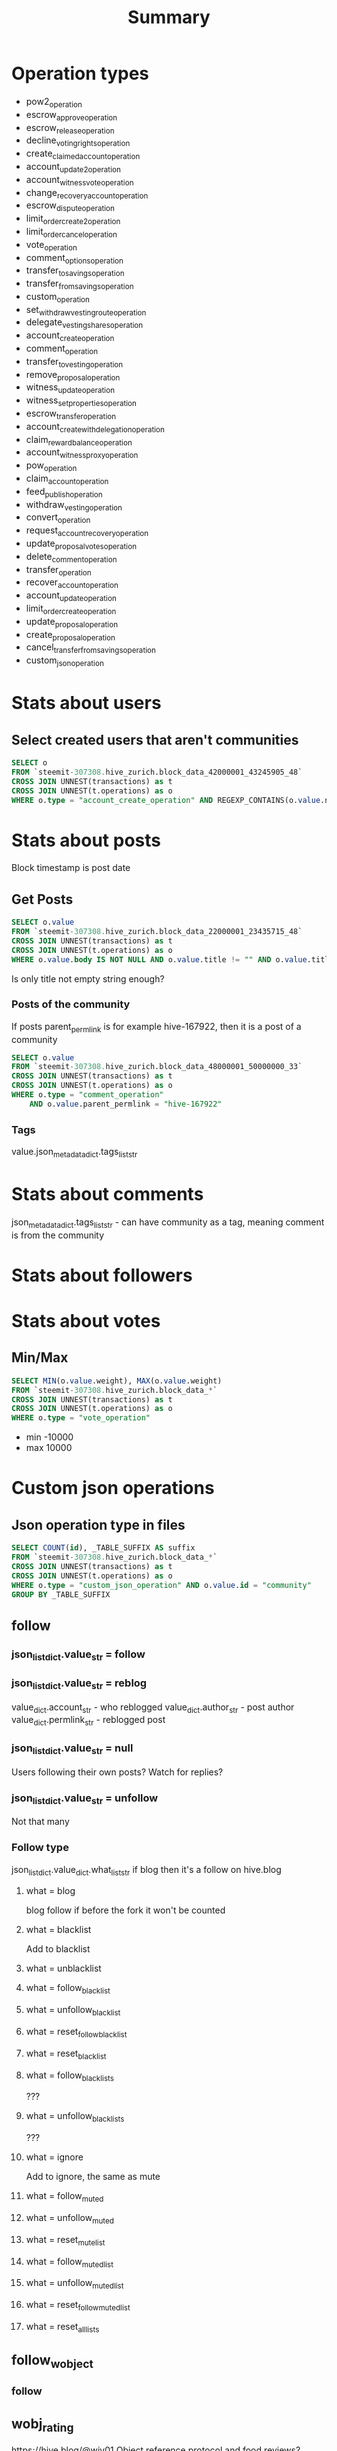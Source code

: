 #+TITLE: Summary

* Operation types
- pow2_operation
- escrow_approve_operation
- escrow_release_operation
- decline_voting_rights_operation
- create_claimed_account_operation
- account_update2_operation
- account_witness_vote_operation
- change_recovery_account_operation
- escrow_dispute_operation
- limit_order_create2_operation
- limit_order_cancel_operation
- vote_operation
- comment_options_operation
- transfer_to_savings_operation
- transfer_from_savings_operation
- custom_operation
- set_withdraw_vesting_route_operation
- delegate_vesting_shares_operation
- account_create_operation
- comment_operation
- transfer_to_vesting_operation
- remove_proposal_operation
- witness_update_operation
- witness_set_properties_operation
- escrow_transfer_operation
- account_create_with_delegation_operation
- claim_reward_balance_operation
- account_witness_proxy_operation
- pow_operation
- claim_account_operation
- feed_publish_operation
- withdraw_vesting_operation
- convert_operation
- request_account_recovery_operation
- update_proposal_votes_operation
- delete_comment_operation
- transfer_operation
- recover_account_operation
- account_update_operation
- limit_order_create_operation
- update_proposal_operation
- create_proposal_operation
- cancel_transfer_from_savings_operation
- custom_json_operation
* Stats about users
** Select created users that aren't communities
#+BEGIN_SRC sql
    SELECT o
    FROM `steemit-307308.hive_zurich.block_data_42000001_43245905_48`
    CROSS JOIN UNNEST(transactions) as t
    CROSS JOIN UNNEST(t.operations) as o
    WHERE o.type = "account_create_operation" AND REGEXP_CONTAINS(o.value.new_account_name, "hive-")
#+END_SRC
* Stats about posts
Block timestamp is post date
** Get Posts
#+BEGIN_SRC sql
    SELECT o.value
    FROM `steemit-307308.hive_zurich.block_data_22000001_23435715_48`
    CROSS JOIN UNNEST(transactions) as t
    CROSS JOIN UNNEST(t.operations) as o
    WHERE o.value.body IS NOT NULL AND o.value.title != "" AND o.value.title IS NOT NULL
#+END_SRC
Is only title not empty string enough?
*** Posts of the community
If posts parent_permlink is for example hive-167922, then it is a post of a community
#+BEGIN_SRC sql
    SELECT o.value
    FROM `steemit-307308.hive_zurich.block_data_48000001_50000000_33`
    CROSS JOIN UNNEST(transactions) as t
    CROSS JOIN UNNEST(t.operations) as o
    WHERE o.type = "comment_operation"
        AND o.value.parent_permlink = "hive-167922"
#+END_SRC
*** Tags
value.json_metadata_dict.tags_list_str
* Stats about comments
json_metadata_dict.tags_list_str - can have community as a tag, meaning comment is from the community
* Stats about followers
* Stats about votes
** Min/Max
#+BEGIN_SRC sql
    SELECT MIN(o.value.weight), MAX(o.value.weight)
    FROM `steemit-307308.hive_zurich.block_data_*`
    CROSS JOIN UNNEST(transactions) as t
    CROSS JOIN UNNEST(t.operations) as o
    WHERE o.type = "vote_operation"
#+END_SRC
- min -10000
- max 10000
* Custom json operations
** Json operation type in files
#+BEGIN_SRC sql
    SELECT COUNT(id), _TABLE_SUFFIX AS suffix
    FROM `steemit-307308.hive_zurich.block_data_*`
    CROSS JOIN UNNEST(transactions) as t
    CROSS JOIN UNNEST(t.operations) as o
    WHERE o.type = "custom_json_operation" AND o.value.id = "community"
    GROUP BY _TABLE_SUFFIX
#+END_SRC
** follow
*** json_list_dict.value_str = follow
*** json_list_dict.value_str = reblog
value_dict.account_str - who reblogged
value_dict.author_str - post author
value_dict.permlink_str - reblogged post
*** json_list_dict.value_str = null
Users following their own posts?
Watch for replies?
*** json_list_dict.value_str = unfollow
Not that many
*** Follow type
json_list_dict.value_dict.what_list_str
if blog then it's a follow on hive.blog
**** what = blog
blog follow
if before the fork it won't be counted
**** what = blacklist
Add to blacklist
**** what = unblacklist
**** what = follow_blacklist
**** what = unfollow_blacklist
**** what = reset_follow_blacklist
**** what = reset_blacklist
**** what = follow_blacklists
???
**** what = unfollow_blacklists
???
**** what = ignore
Add to ignore, the same as mute
**** what = follow_muted
**** what = unfollow_muted
**** what = reset_mute_list
**** what = follow_muted_list
**** what = unfollow_muted_list
**** what = reset_follow_muted_list
**** what = reset_all_lists
** follow_wobject
*** follow
** wobj_rating
https://hive.blog/@wiv01
Object reference protocol and food reviews?
** smartvote
Some curation feature that died out?
** waivio_guest_follow
*** json_list_dict.value_str = follow
** unfollow
has the same what as follow
*** json_list_dict.value_str = unfollow
*** json_list_dict.value_str = follow
** action
*** json_list_dict.value_str = action
Event ticketing on gopassage
Seems to be a joke?
** record
gopassage events
** community
Communities are users that are given a title with setUserTitle
Community names start with hive-
*** required_posting_auths - who did action
*** subscribe
**** value_dict.community_str
*** unsubscribe
**** value_dict.community_str
*** setRole
*** pinPost
*** unpinPost
*** updateProps
**** value_dict.props_dict
**** value_dict.community_str
*** mutePost
*** setUserTitle
**** value_dict.title_str
*** flagPost
*** unmutePost
*** null
*** adApprove
*** adSubmit
** drugwars
*** nextcolony
*** dw-heist
*** dw-upgrade
*** dw-unit
*** dcity
*** dw-attack
*** dw
*** nextcolony.test
*** dw-referral
*** drugwars-staging
** notify
*** setLastRead
value_dict.date_str
** sensorlog
Kombucha brewing on blockchain
https://hive.blog/kinoko/@kinoko/hey-hive-we-are-kinoko-and-we-love-you
t = temperature celsius
h = humidity in %
p = pressure in millibar
** metadata
bot votes by https://hive.blog/@portalvotes
** beacon_custom_json
peakd ping api https://hive.blog/@peak.beacon
** commentcoin
Engagement revard system https://commentcoin.net/
*** transfer
** registro
??? some transactions https://hive.blog/@precioso
** delegations
repost account with delegated SP https://hive.blog/@pressa
** payouts
Delegeated SP payout
** dlux_report
** dlux_test_report
Some VR social media that uses HIVE blockchain https://www.dlux.io/docs/
** 3speak-*
Video sharing platform on blockchain
** active_user
steemhunt action https://steemhunt.com/@steemmohsin786/adafruit-ethernet-featherwing-wireless-is-wonderful-but-sometimes-you-want-the-strong
** sh_active_user
** hunt_active_user
** scot_*
Dual chain implementation by bot https://hive.blog/scotbot/@eonwarped/scot-tribes-on-hive
*** scot_payout_beneficiaries
*** scot_set_vote
*** scot_create_claim
*** scot_claim_token
*** scotauto
*** scot_claim
** esteem_*
steemit mobile app
*** esteem_boost
*** esteem_point_transfer
*** esteem_promote
** vote
Steemhunt upvote
*** vote_append_object
*** vote
** GameSeed
gambling https://hive.blog/@kryptogames
** serverSeed
*** ServerSeedOperation
** cardSeed
*** ServerSeedOperation
** cardSeedHash
*** ServerSeedHashOperation
** diceHash
** diceSeed
** addUsersToBlackList
not that many operations
*** json_dict.names_list_str
** removeUsersFromBlackList
** generate_heroes
Idle game https://hive.blog/@holybread
** moonsteem
Gambling
** moonsteem_v2_game_info
** moonsteem_game_info
** reject_referral_license
Wavio test
** institutionList
** ongame-fight
** hivemessage
*** messageRoom
** boost-hive
** hive-sm_price_feed
** ssc-*
Smart contracts on hive blockchain via https://hive-engine.com/
*** ssc-mainnet-hive
*** ssc-testnet1
*** ssc-claimdrop
*** ssc-testnet-reaz
*** ssc-testNettheghost1980
** actfit
** rabona
Football club management game https://rabona.io/
** Dominuus
War game on the blockchain
** initiate_sale
Steemmonsters sales
** nft*
https://nftshowroom.com/faq
** pm_*
peakmonsters - marketplace for Splinterlands https://peakmonsters.com/
*** pm_create_bid
*** pm_accept_contract
*** pm_update_bid
*** pm_new_delegation
*** pm_cancel_bid
*** pm_credit_purchase
*** pm_break_contract
*** pm_cancel_delegation
*** pm_stop_delegation
*** pm_update_settings
** cbm_*
Cryptobrewmasters https://www.cryptobrewmaster.io/home
*** cbm__building__rent
*** cbm__balance__deposit
*** cbm__daily_quests__claim
*** cbm__market__completed_sale
*** cbm__pub__drink_beer
*** cbm__market__completed_purchase
*** cbm__pub__sold_beer
*** cbm__referral__claim
*** cbm__loot_box__claim
*** cbm__market__placed_a_sell_order
*** cbm__daily_quests__start
*** cbm__craft__claim
*** cbm__craft__start
*** cbm__building__restore_condition
*** cbm__craft__finish_now
*** cbm__enhancer__claim
*** cbm__enhancer__start
*** cbm__daily_quests__finish_now
*** cbm__backpack__drink_beer
*** cbm__loot_box__buy
*** cbm__balance__withdraw
** hb_*
*** hb_open_chest
*** hb_generate_items
*** hb_create_shopitems
*** hb_token_transfer
*** hb_generate_heroes
*** hb_create_recruit
*** hb_create_starterhero
** taverngames
** chainbb
Closed now https://steemit.com/chainbb/@jesta/chainbb-com-going-offline
** steemknights
3d game on steem blockchain that was changed https://steemit.com/steemknights/@steemknights/undefined-20200916t145320125z-undefined
** fundition
** travelfeed
** leoinfra
Leo Finance on Hive blokchain
*** bind
*** infra
** waivio
Attention-based social network
** exode_*
*** exode_openpack
*** exode_newgame
*** exode_market_transfer
*** exode_upgrade_card
*** exode_market_cancel_sell
*** exode_upgrade_confirmed
**** exode_upgrade_confirmed
*** exode_newpacks
**** exode_newpacks
** engrave
** qwoyn
Blockchain developer
** complete_sale
** steem_info
** save_stats
** shop_trade
** *chess*
*** chess-game
** get_new_items
** nothotdog
????
** hive_stress_test
** lensy
Digital photography marketplace
** gift-claim
** processingdone
** *_custom_website
*** create_custom_website
** generate_items
** distribution
** dublup-io
Cryptocurrency betting on world events
** cancel_sale
** STEEM.CRAFT
Steem Minecraft servers
** reblog
*** json_list_dict.value_str = reblog
** sm_*
*** sm_create_tournament
*** sm_purchase_land
*** sm_leave_tournament
*** sm_open_all
*** sm_upgrade_account
Account creation operation?
*** sm_guild_contribution
*** sm_price_feed
*** sm_accept_challenge
*** sm_external_payment
*** sm_tournament_checkin
*** sm_advance_league
*** sm_update_price
*** sm_find_match
*** sm_submit_team
*** sm_team_reveal
*** sm_start_quest
*** sm_claim_reward
*** sm_token_transfer
*** sm_sell_cards
*** sm_gift_cards
*** sm_purchase_land_lottery
*** sm_start_match
*** sm_combine_cards
*** sm_enter_tournament
*** sm_surrender
*** sm_purchase
*** sm_gift_packs
*** sm_claim_airdrop
*** sm_join_guild
*** sm_purchase_orbs
*** sm_purchase_dice
*** sm_add_wallet
*** sm_purchase_record
*** sm_combine_all
*** sm_open_pack
*** sm_refresh_quest
*** sm_market_purchase
*** sm_cancel_sell
*** sm_delegate_cards
*** sm_undelegate_cards
*** sm_burn_cards
*** sm_cancel_match
*** sm_purchase_item
*** ? generate_packs
*** ? gift_cards
*** ? end_game/1
*** ? game_rewards/1
*** ? generate_starter_pack
*** ? gift_packs
*** ? start_mission
*** ? get_new_missions
*** test-sm_find_match
*** test-sm_submit_team
*** test-sm_team_reveal
*** test-sm_price_feed
*** test-sm_cancel_match
*** dev-sm_price_feed
*** dev-sm_find_match
*** dev-sm_submit_team
*** dev-sm_team_reveal
*** dev-sm_team_reveal
*** dev-sm_enter_tournament
*** ut-sm_price_feed
*** ut-sm_find_match
*** ut-sm_submit_team
*** qa-sm_price_feed
*** matt-sm_price_feed
*** sm_assign_fray
*** sm_api_dump
*** sm_claim_raffle_prizes
*** sm_leave_guild
*** sm_lock_assets
*** sm_guild_decline
*** sm_set_authority
*** sm_convert_cards
*** sm_update_authority
*** sm_guild_invite
*** sm_guild_remove
*** sm_token_award
*** sm_card_award
*** sm_guild_promote
*** sm_guild_accept
*** sm_decline_challenge
*** sm_leave_fray
*** sm_edit_guild
*** hive-sm_find_match
*** hive-*
** Game Ideas
*** Chart and predict game marketplace value
***
* Plot ideas
** Posts + Votes + Reblogs + Account creations each month (User engagement)
** Social media-related blocks vs other blocks
** Who created the most accounts
** Communities graph using Gephi (Tags?)
** Games?
** Map of json_metadata_dict.location_dict
** Overall user balances?
** Votes for witnesses?
** Follower / User, Follower / Following
